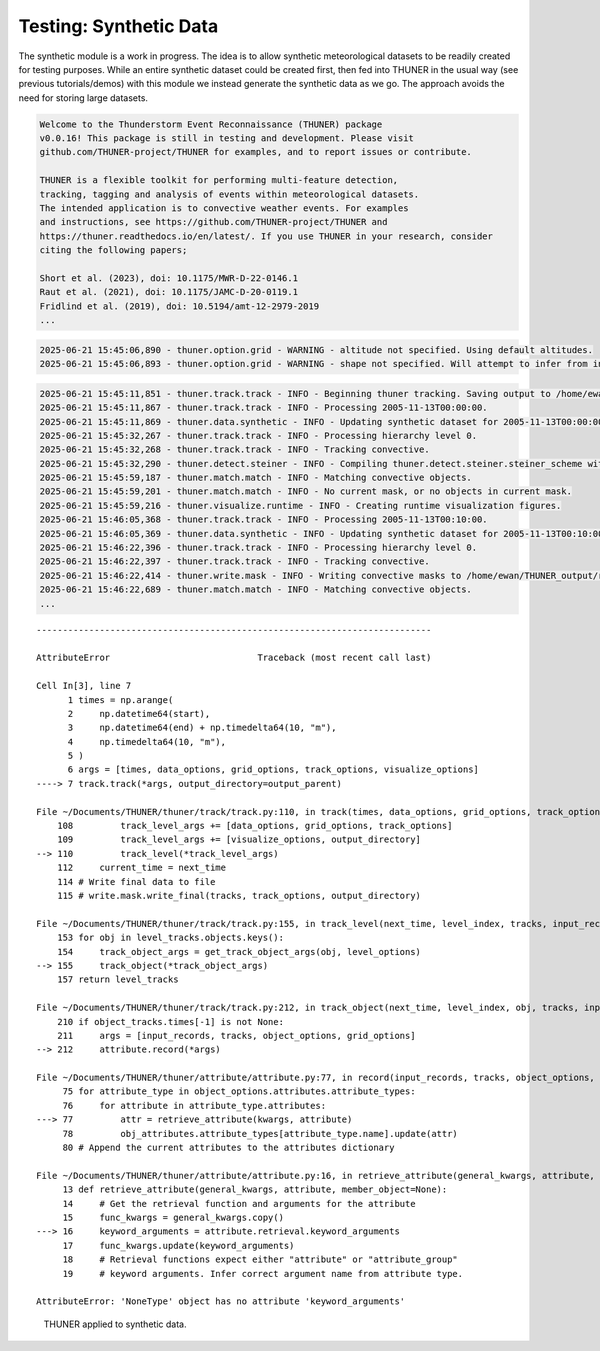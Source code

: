 Testing: Synthetic Data
=======================

The synthetic module is a work in progress. The idea is to allow
synthetic meteorological datasets to be readily created for testing
purposes. While an entire synthetic dataset could be created first, then
fed into THUNER in the usual way (see previous tutorials/demos) with
this module we instead generate the synthetic data as we go. The
approach avoids the need for storing large datasets.

.. code-block:: python3
    :linenos:

    """Synthetic data demo/test."""
    
    %load_ext autoreload
    %autoreload 2
    from pathlib import Path
    import shutil
    import numpy as np
    import thuner.data as data
    import thuner.default as default
    import thuner.track.track as track
    import thuner.option as option
    import thuner.data.synthetic as synthetic

.. code-block:: text

    
    Welcome to the Thunderstorm Event Reconnaissance (THUNER) package 
    v0.0.16! This package is still in testing and development. Please visit 
    github.com/THUNER-project/THUNER for examples, and to report issues or contribute.
     
    THUNER is a flexible toolkit for performing multi-feature detection, 
    tracking, tagging and analysis of events within meteorological datasets. 
    The intended application is to convective weather events. For examples 
    and instructions, see https://github.com/THUNER-project/THUNER and 
    https://thuner.readthedocs.io/en/latest/. If you use THUNER in your research, consider 
    citing the following papers;
    
    Short et al. (2023), doi: 10.1175/MWR-D-22-0146.1
    Raut et al. (2021), doi: 10.1175/JAMC-D-20-0119.1
    Fridlind et al. (2019), doi: 10.5194/amt-12-2979-2019
    ...

.. code-block:: python3
    :linenos:

    # Set a flag for whether or not to remove existing output directories
    remove_existing_outputs = False
    
    # Parent directory for saving outputs
    base_local = Path.home() / "THUNER_output"
    start = "2005-11-13T00:00:00"
    end = "2005-11-13T02:00:00"
    
    output_parent = base_local / "runs/synthetic/geographic"
    if output_parent.exists() and remove_existing_outputs:
        shutil.rmtree(output_parent)
    options_directory = output_parent / "options"
    options_directory.mkdir(parents=True, exist_ok=True)
    
    # Create a grid
    lat = np.arange(-14, -6 + 0.025, 0.025).tolist()
    lon = np.arange(128, 136 + 0.025, 0.025).tolist()
    grid_options = option.grid.GridOptions(name="geographic", latitude=lat, longitude=lon)
    grid_options.to_yaml(options_directory / "grid.yml")
    
    # Initialize synthetic objects
    starting_objects = []
    for i in range(5):
        obj = synthetic.create_object(
            time=start,
            center_latitude=np.mean(lat),
            center_longitude=lon[(i+1)*len(lon) // 6],
            direction=-np.pi / 4 + i * np.pi / 6,
            speed=30-4*i,
            horizontal_radius=5+4*i,
        )
        starting_objects.append(obj)
    # Create data options dictionary
    synthetic_options = data.synthetic.SyntheticOptions(starting_objects=starting_objects)
    data_options = option.data.DataOptions(datasets=[synthetic_options])
    data_options.to_yaml(options_directory / "data.yml")
    
    track_options = default.synthetic_track()
    track_options.to_yaml(options_directory / "track.yml")
    
    # Create the display_options dictionary
    visualize_options = default.synthetic_runtime(options_directory / "visualize.yml")
    visualize_options.to_yaml(options_directory / "visualize.yml")

.. code-block:: text

    2025-06-21 15:45:06,890 - thuner.option.grid - WARNING - altitude not specified. Using default altitudes.
    2025-06-21 15:45:06,893 - thuner.option.grid - WARNING - shape not specified. Will attempt to infer from input.

.. code-block:: python3
    :linenos:

    times = np.arange(
        np.datetime64(start),
        np.datetime64(end) + np.timedelta64(10, "m"),
        np.timedelta64(10, "m"),
    )
    args = [times, data_options, grid_options, track_options, visualize_options]
    track.track(*args, output_directory=output_parent)

.. code-block:: text

    2025-06-21 15:45:11,851 - thuner.track.track - INFO - Beginning thuner tracking. Saving output to /home/ewan/THUNER_output/runs/synthetic/geographic.
    2025-06-21 15:45:11,867 - thuner.track.track - INFO - Processing 2005-11-13T00:00:00.
    2025-06-21 15:45:11,869 - thuner.data.synthetic - INFO - Updating synthetic dataset for 2005-11-13T00:00:00.
    2025-06-21 15:45:32,267 - thuner.track.track - INFO - Processing hierarchy level 0.
    2025-06-21 15:45:32,268 - thuner.track.track - INFO - Tracking convective.
    2025-06-21 15:45:32,290 - thuner.detect.steiner - INFO - Compiling thuner.detect.steiner.steiner_scheme with Numba. Please wait.
    2025-06-21 15:45:59,187 - thuner.match.match - INFO - Matching convective objects.
    2025-06-21 15:45:59,201 - thuner.match.match - INFO - No current mask, or no objects in current mask.
    2025-06-21 15:45:59,216 - thuner.visualize.runtime - INFO - Creating runtime visualization figures.
    2025-06-21 15:46:05,368 - thuner.track.track - INFO - Processing 2005-11-13T00:10:00.
    2025-06-21 15:46:05,369 - thuner.data.synthetic - INFO - Updating synthetic dataset for 2005-11-13T00:10:00.
    2025-06-21 15:46:22,396 - thuner.track.track - INFO - Processing hierarchy level 0.
    2025-06-21 15:46:22,397 - thuner.track.track - INFO - Tracking convective.
    2025-06-21 15:46:22,414 - thuner.write.mask - INFO - Writing convective masks to /home/ewan/THUNER_output/runs/synthetic/geographic/masks/convective.zarr.
    2025-06-21 15:46:22,689 - thuner.match.match - INFO - Matching convective objects.
    ...

::

    ---------------------------------------------------------------------------

    AttributeError                            Traceback (most recent call last)

    Cell In[3], line 7
          1 times = np.arange(
          2     np.datetime64(start),
          3     np.datetime64(end) + np.timedelta64(10, "m"),
          4     np.timedelta64(10, "m"),
          5 )
          6 args = [times, data_options, grid_options, track_options, visualize_options]
    ----> 7 track.track(*args, output_directory=output_parent)

    File ~/Documents/THUNER/thuner/track/track.py:110, in track(times, data_options, grid_options, track_options, visualize_options, output_directory)
        108         track_level_args += [data_options, grid_options, track_options]
        109         track_level_args += [visualize_options, output_directory]
    --> 110         track_level(*track_level_args)
        112     current_time = next_time
        114 # Write final data to file
        115 # write.mask.write_final(tracks, track_options, output_directory)

    File ~/Documents/THUNER/thuner/track/track.py:155, in track_level(next_time, level_index, tracks, input_records, data_options, grid_options, track_options, visualize_options, output_directory)
        153 for obj in level_tracks.objects.keys():
        154     track_object_args = get_track_object_args(obj, level_options)
    --> 155     track_object(*track_object_args)
        157 return level_tracks

    File ~/Documents/THUNER/thuner/track/track.py:212, in track_object(next_time, level_index, obj, tracks, input_records, dataset_options, grid_options, track_options, visualize_options, output_directory)
        210 if object_tracks.times[-1] is not None:
        211     args = [input_records, tracks, object_options, grid_options]
    --> 212     attribute.record(*args)

    File ~/Documents/THUNER/thuner/attribute/attribute.py:77, in record(input_records, tracks, object_options, grid_options)
         75 for attribute_type in object_options.attributes.attribute_types:
         76     for attribute in attribute_type.attributes:
    ---> 77         attr = retrieve_attribute(kwargs, attribute)
         78         obj_attributes.attribute_types[attribute_type.name].update(attr)
         80 # Append the current attributes to the attributes dictionary

    File ~/Documents/THUNER/thuner/attribute/attribute.py:16, in retrieve_attribute(general_kwargs, attribute, member_object)
         13 def retrieve_attribute(general_kwargs, attribute, member_object=None):
         14     # Get the retrieval function and arguments for the attribute
         15     func_kwargs = general_kwargs.copy()
    ---> 16     keyword_arguments = attribute.retrieval.keyword_arguments
         17     func_kwargs.update(keyword_arguments)
         18     # Retrieval functions expect either "attribute" or "attribute_group"
         19     # keyword arguments. Infer correct argument name from attribute type.

    AttributeError: 'NoneType' object has no attribute 'keyword_arguments'

.. figure:: https://raw.githubusercontent.com/THUNER-project/THUNER/refs/heads/main/gallery/synthetic.gif
   :alt: THUNER applied to synthetic data.

   THUNER applied to synthetic data.

.. code-block:: python3
    :linenos:

    central_latitude = -10
    central_longitude = 132
    
    y = np.arange(-400e3, 400e3 + 2.5e3, 2.5e3).tolist()
    x = np.arange(-400e3, 400e3 + 2.5e3, 2.5e3).tolist()
    
    grid_options = option.grid.GridOptions(
        name="cartesian",
        x=x,
        y=y,
        central_latitude=central_latitude,
        central_longitude=central_longitude,
    )
    grid_options.to_yaml(options_directory / "grid.yml")

.. code-block:: python3
    :linenos:

    output_parent = base_local / "runs/synthetic/cartesian"
    if output_parent.exists() & remove_existing_outputs:
        shutil.rmtree(output_parent)
        
    times = np.arange(
        np.datetime64(start),
        np.datetime64(end) + np.timedelta64(10, "m"),
        +np.timedelta64(10, "m"),
    )
    
    args = [times, data_options, grid_options, track_options, visualize_options]
    track.track(*args, output_directory=output_parent)